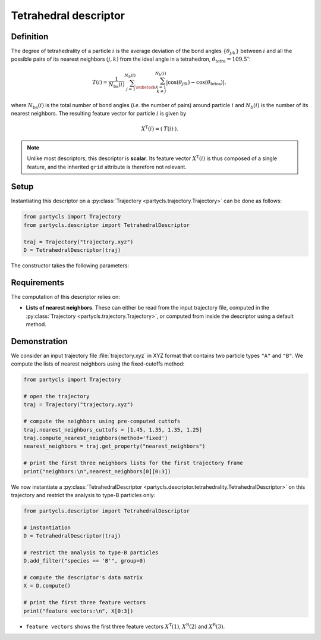 Tetrahedral descriptor
======================

Definition
----------

The degree of tetrahedrality of a particle :math:`i` is the average deviation of the bond angles :math:`\{ \theta_{jik} \}` between :math:`i` and all the possible pairs of its nearest neighbors :math:`(j,k)` from the ideal angle in a tetrahedron, :math:`\theta_\mathrm{tetra} = 109.5^\circ`:

.. math::
	T(i) = \frac{1}{N_\mathrm{ba}(i)} \sum_{j=1}^{N_b(i)} \sum_{\substack{k=1 \\ k \neq j}}^{N_b(i)} | \cos(\theta_{jik}) - \cos(\theta_\mathrm{tetra}) | ,

where :math:`N_\mathrm{ba}(i)` is the total number of bond angles (*i.e.* the number of pairs) around particle :math:`i` and :math:`N_b(i)` is the number of its nearest neighbors. The resulting feature vector for particle :math:`i` is given by

.. math::
	X^\mathrm{T}(i) = (\: T(i) \:) .

.. note::
	Unlike most descriptors, this descriptor is **scalar**. Its feature vector :math:`X^\mathrm{T}(i)` is thus composed of a single feature, and the inherited ``grid`` attribute is therefore not relevant.

Setup
-----

Instantiating this descriptor on a :py:class:`Trajectory <partycls.trajectory.Trajectory>` can be done as follows:

.. code-block:: python

	from partycls import Trajectory
	from partycls.descriptor import TetrahedralDescriptor

	traj = Trajectory("trajectory.xyz")
	D = TetrahedralDescriptor(traj)

The constructor takes the following parameters:

.. automethod:: partycls.descriptor.tetrahedrality.TetrahedralDescriptor.__init__

Requirements
------------

The computation of this descriptor relies on:

- **Lists of nearest neighbors**. These can either be read from the input trajectory file, computed in the :py:class:`Trajectory <partycls.trajectory.Trajectory>`, or computed from inside the descriptor using a default method.

Demonstration
-------------

We consider an input trajectory file :file:`trajectory.xyz` in XYZ format that contains two particle types ``"A"`` and ``"B"``. We compute the lists of nearest neighbors using the fixed-cutoffs method:

.. code-block:: python

	from partycls import Trajectory

	# open the trajectory
	traj = Trajectory("trajectory.xyz")

	# compute the neighbors using pre-computed cuttofs
	traj.nearest_neighbors_cuttofs = [1.45, 1.35, 1.35, 1.25]
	traj.compute_nearest_neighbors(method='fixed')
	nearest_neighbors = traj.get_property("nearest_neighbors")
	
	# print the first three neighbors lists for the first trajectory frame
	print("neighbors:\n",nearest_neighbors[0][0:3])

.. code-block:: none
	:caption: **Output:**

	neighbors:
	 [list([16, 113, 171, 241, 258, 276, 322, 323, 332, 425, 767, 801, 901, 980])
	  list([14, 241, 337, 447, 448, 481, 496, 502, 536, 574, 706, 860, 951])
	  list([123, 230, 270, 354, 500, 578, 608, 636, 639, 640, 796, 799, 810, 826, 874, 913])]

We now instantiate a :py:class:`TetrahedralDescriptor <partycls.descriptor.tetrahedrality.TetrahedralDescriptor>` on this trajectory and restrict the analysis to type-B particles only:

.. code-block:: python

	from partycls.descriptor import TetrahedralDescriptor

	# instantiation
	D = TetrahedralDescriptor(traj)

	# restrict the analysis to type-B particles
	D.add_filter("species == 'B'", group=0)

	# compute the descriptor's data matrix
	X = D.compute()

	# print the first three feature vectors
	print("feature vectors:\n", X[0:3])

.. code-block:: none
	:caption: **Output:**

	feature vectors:
	 [[0.48286880]
	  [0.48912898]
	  [0.47882811]]

-  ``feature vectors`` shows the first three feature vectors :math:`X^\mathrm{T}(1)`, :math:`X^\mathrm{R}(2)` and :math:`X^\mathrm{R}(3)`.
